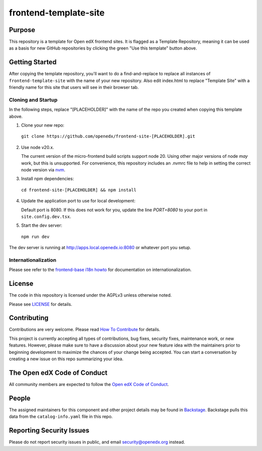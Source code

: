 frontend-template-site
######################

|license-badge| |status-badge| |ci-badge| |codecov-badge|


Purpose
*******

This repository is a template for Open edX frontend sites. It is flagged as a
Template Repository, meaning it can be used as a basis for new GitHub
repositories by clicking the green "Use this template" button above.

Getting Started
***************

After copying the template repository, you'll want to do a find-and-replace to
replace all instances of ``frontend-template-site`` with the name of your new
repository.  Also edit index.html to replace "Template Site" with a friendly
name for this site that users will see in their browser tab.

Cloning and Startup
===================

In the following steps, replace "[PLACEHOLDER]" with the name of the repo you
created when copying this template above.

1. Clone your new repo:

  ``git clone https://github.com/openedx/frontend-site-[PLACEHOLDER].git``

2. Use node v20.x.

   The current version of the micro-frontend build scripts support node 20.
   Using other major versions of node *may* work, but this is unsupported.  For
   convenience, this repository includes an .nvmrc file to help in setting the
   correct node version via `nvm <https://github.com/nvm-sh/nvm>`_.

3. Install npm dependencies:

  ``cd frontend-site-[PLACEHOLDER] && npm install``

4. Update the application port to use for local development:

   Default port is 8080. If this does not work for you, update the line
   `PORT=8080` to your port in ``site.config.dev.tsx``.

5. Start the dev server:

  ``npm run dev``

The dev server is running at `http://apps.local.openedx.io:8080 <http://apps.local.openedx.io:8080>`_
or whatever port you setup.

Internationalization
====================

Please see refer to the `frontend-base i18n howto`_ for documentation on
internationalization.

.. _frontend-base i18n howto: https://github.com/openedx/frontend-base/blob/master/docs/how_tos/i18n.rst

License
*******

The code in this repository is licensed under the AGPLv3 unless otherwise
noted.

Please see `LICENSE <LICENSE>`_ for details.

Contributing
************

Contributions are very welcome.  Please read `How To Contribute`_ for details.

.. _How To Contribute: https://openedx.org/r/how-to-contribute

This project is currently accepting all types of contributions, bug fixes,
security fixes, maintenance work, or new features.  However, please make sure
to have a discussion about your new feature idea with the maintainers prior to
beginning development to maximize the chances of your change being accepted.
You can start a conversation by creating a new issue on this repo summarizing
your idea.

The Open edX Code of Conduct
****************************

All community members are expected to follow the `Open edX Code of Conduct`_.

.. _Open edX Code of Conduct: https://openedx.org/code-of-conduct/

People
******

The assigned maintainers for this component and other project details may be
found in `Backstage`_. Backstage pulls this data from the ``catalog-info.yaml``
file in this repo.

.. _Backstage: https://open-edx-backstage.herokuapp.com/catalog/default/component/frontend-template-site

Reporting Security Issues
*************************

Please do not report security issues in public, and email security@openedx.org instead.

.. |license-badge| image:: https://img.shields.io/github/license/openedx/frontend-template-application.svg
    :target: https://github.com/openedx/frontend-template-application/blob/main/LICENSE
    :alt: License

.. |status-badge| image:: https://img.shields.io/badge/Status-Maintained-brightgreen

.. |ci-badge| image:: https://github.com/openedx/frontend-template-application/actions/workflows/ci.yml/badge.svg
    :target: https://github.com/openedx/frontend-template-application/actions/workflows/ci.yml
    :alt: Continuous Integration

.. |codecov-badge| image:: https://codecov.io/github/openedx/frontend-template-application/coverage.svg?branch=main
    :target: https://codecov.io/github/openedx/frontend-template-application?branch=main
    :alt: Codecov

